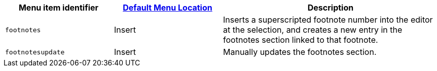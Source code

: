 [cols="1,1,2",options="header"]
|===
|Menu item identifier |xref:menus-configuration-options.adoc#example-the-tinymce-default-menu-items[Default Menu Location] |Description
|`+footnotes+` |Insert |Inserts a superscripted footnote number into the editor at the selection, and creates a new entry in the footnotes section linked to that footnote.
|`+footnotesupdate+` |Insert |Manually updates the footnotes section.
|===
